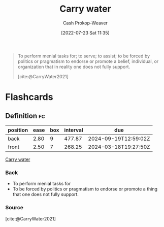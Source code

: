 :PROPERTIES:
:ID:       9237be48-e1c7-4dd7-b473-a8a92dd5f6fc
:LAST_MODIFIED: [2023-06-24 Sat 06:24]
:END:
#+title: Carry water
#+hugo_custom_front_matter: :slug "9237be48-e1c7-4dd7-b473-a8a92dd5f6fc"
#+author: Cash Prokop-Weaver
#+date: [2022-07-23 Sat 11:35]
#+filetags: :concept:

#+begin_quote
To perform menial tasks for; to serve; to assist; to be forced by politics or pragmatism to endorse or promote a belief, individual, or organization that in reality one does not fully support.

[cite:@CarryWater2021]
#+end_quote

* Flashcards
:PROPERTIES:
:ANKI_DECK: Default
:END:
** Definition :fc:
:PROPERTIES:
:ID:       49fd8046-72fa-4f22-96d2-fa987c7dd38a
:ANKI_NOTE_ID: 1658608870681
:FC_CREATED: 2022-07-23T20:41:10Z
:FC_TYPE:  double
:END:
:REVIEW_DATA:
| position | ease | box | interval | due                  |
|----------+------+-----+----------+----------------------|
| back     | 2.80 |   9 |   477.87 | 2024-09-19T12:59:02Z |
| front    | 2.50 |   7 |   268.25 | 2024-03-18T19:27:50Z |
:END:
[[id:9237be48-e1c7-4dd7-b473-a8a92dd5f6fc][Carry water]]
*** Back
- To perform menial tasks for
- To be forced by politics or pragmatism to endorse or promote a thing that one does not fully support.
*** Source
[cite:@CarryWater2021]
#+print_bibliography: